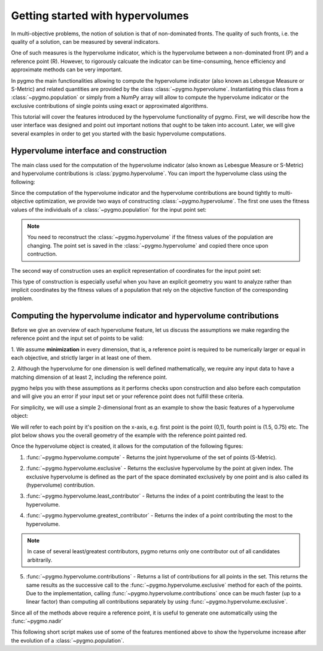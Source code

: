 .. _py_tutorial_hypervolume:

=================================
Getting started with hypervolumes
=================================

.. image:: ../../images/hypervolume.png
    :scale: 50 %
    :align: right

In multi-objective problems, the notion of solution is that of non-dominated fronts. The
quality of such fronts, i.e. the quality of a solution, can be measured by several indicators.

One of such measures is the hypervolume indicator, which is the hypervolume between a non-dominated front (P) and
a reference point (R). However, to rigorously calcuate the indicator can be time-consuming, hence efficiency
and approximate methods can be very important. 

In pygmo the main functionalities allowing to compute the hypervolume indicator (also known as Lebesgue Measure or S-Metric) 
and related quantities are provided by the class :class:`~pygmo.hypervolume`. Instantiating this class from a 
:class:`~pygmo.population` or simply from a NumPy array will allow to compute the hypervolume indicator or
the exclusive contributions of single points using exact or approximated algorithms.

This tutorial will cover the features introduced by the hypervolume functionality of pygmo.
First, we will describe how the user interface was designed and point out important notions that ought to be taken into account.
Later, we will give several examples in order to get you started with the basic hypervolume computations.


Hypervolume interface and construction
======================================
The main class used for the computation of the hypervolume indicator (also known as Lebesgue Measure or S-Metric) and
hypervolume contributions is :class:`pygmo.hypervolume`. You can import the hypervolume class using the following:

.. doctest::

    >>> from pygmo import hypervolume
    >>> 'hypervolume' in dir()
    True
    
Since the computation of the hypervolume indicator and the hypervolume contributions are bound tightly
to multi-objective optimization, we provide two ways of constructing :class:`~pygmo.hypervolume`.
The first one uses the fitness values of the individuals of a :class:`~pygmo.population` for the input point set:

.. doctest::

    >>> import pygmo as pg
    >>> # Construct a DTLZ-2 problem with 3-dimensional fitness space and 10 dimensions
    >>> udp = pg.problem(pg.dtlz(prob_id = 2, dim = 10, fdim = 3))  
    >>> pop = pg.population(udp, 50) 
    >>> hv = hypervolume(pop)
  
.. note::

   You need to reconstruct the :class:`~pygmo.hypervolume` if the fitness values of the population are changing. 
   The point set is saved in the :class:`~pygmo.hypervolume` and copied there once upon contruction.

The second way of construction uses an explicit representation of coordinates for the input point set:

.. doctest::

    >>> from numpy import array
    >>> hv = hypervolume(array([[1,0],[0.5,0.5],[0,1]]))
    >>> hv_from_list = hypervolume([[1,0],[0.5,0.5],[0,1]])

This type of construction is especially useful when you have an explicit geometry you want to analyze
rather than implicit coordinates by the fitness values of a population that rely on the objective
function of the corresponding problem.


Computing the hypervolume indicator and hypervolume contributions
=================================================================

Before we give an overview of each hypervolume feature, let us discuss the assumptions we make regarding
the reference point and the input set of points to be valid:

1. We assume **minimization** in every dimension, that is, a reference point is required to be numerically
larger or equal in each objective, and strictly larger in at least one of them.

2. Although the hypervolume for one dimension is well defined mathematically, we require any input data to have
a matching dimension of at least 2, including the reference point.

pygmo helps you with these assumptions as it performs checks upon construction and also before each computation
and will give you an error if your input set or your reference point does not fulfill these criteria. 

For simplicity, we will use a simple 2-dimensional front as an example to show the basic features of a hypervolume object:

.. doctest::

  >>> hv = hypervolume([[1, 0], [0.5, 0.5], [0, 1], [1.5, 0.75]] )
  >>> ref_point = [2,2]
  >>> hv.compute(ref_point)  
  3.25

We will refer to each point by it's position on the x-axis, e.g. first point is the point (0,1), fourth
point is (1.5, 0.75) etc. The plot below shows you the overall geometry of the example with the reference point painted red.

.. image:: ../../images/hv_front_2d_simple.png
  :width: 600px
  :align: right

Once the hypervolume object is created, it allows for the computation of the following figures:

1. :func:`~pygmo.hypervolume.compute` - Returns the joint hypervolume of the set of points (S-Metric).

.. doctest::

    >>> # hv and ref_point refer to the data above
    >>> hv.compute(ref_point)
    3.25

2. :func:`~pygmo.hypervolume.exclusive` - Returns the exclusive hypervolume by the point at given index.
   The exclusive hypervolume 
   is defined as the part of the space dominated exclusively by one point and is also called its (hypervolume) contribution.

.. doctest::

    >>> # hv and ref_point refer to the data above
    >>> hv.exclusive(1, ref_point)
    0.25
    >>> hv.exclusive(3, ref_point)
    0.0

3. :func:`~pygmo.hypervolume.least_contributor` - Returns the index of a point contributing the least to the hypervolume.

.. doctest::

    >>> # hv and ref_point refer to the data above
    >>> hv.least_contributor(ref_point) # doctest: +SKIP
    3

4. :func:`~pygmo.hypervolume.greatest_contributor` - Returns the index of a point contributing the most to the hypervolume.

.. doctest::

    >>> # hv and ref_point refer to the data above
    >>> hv.greatest_contributor(ref_point) # doctest: +SKIP
    0

.. note::
  In case of several least/greatest contributors, pygmo returns only one contributor out of all candidates arbitrarily.

5. :func:`~pygmo.hypervolume.contributions` - Returns a list of contributions for all points in the set.
   This returns the same results as the successive call to the :func:`~pygmo.hypervolume.exclusive` method 
   for each of the points. Due to the implementation, calling :func:`~pygmo.hypervolume.contributions` once can
   be much faster (up to a linear factor) than computing all contributions separately 
   by using :func:`~pygmo.hypervolume.exclusive`.

.. doctest::

  >>> # hv and ref_point refer to the data above
  >>> hv.contributions(ref_point) 
  array([ 0.5 ,  0.25,  0.5 ,  0.  ])

Since all of the methods above require a reference point, it is useful to generate
one automatically using the :func:`~pygmo.nadir`

This following short script makes use of some of the features mentioned above to show the hypervolume
increase after the evolution of a :class:`~pygmo.population`.

.. doctest::

    >>> import pygmo as pg
    >>> # Instantiates a 4-objectives problem
    >>> prob = pg.problem(pg.dtlz(prob_id=4, dim = 12, fdim=4))
    >>> pop = pg.population(prob, 84)
    >>> # Construct the hypervolume object
    >>> # and get the reference point off-setted by 10 in each objective
    >>> hv = pg.hypervolume(pop)
    >>> offset = 5
    >>> ref_point = hv.refpoint(offset = 0.1)
    >>> hv.compute(ref_point) # doctest: +SKIP
    10.75643
    >>> # Evolve the population some generations
    >>> algo = pg.algorithm(pg.moead(gen=2000))
    >>> pop = algo.evolve(pop)
    >>> # Compute the hypervolume indicator again. 
    >>> # This time we expect a higher value as SMS-EMOA evolves the population
    >>> # by trying to maximize the hypervolume indicator.
    >>> hv = pg.hypervolume(pop)
    >>> hv.compute(ref_point) # doctest: +SKIP
    18.73422